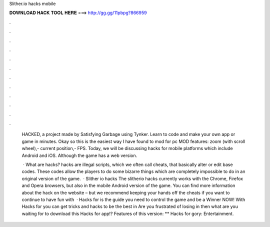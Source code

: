 Slither.io hacks mobile



𝐃𝐎𝐖𝐍𝐋𝐎𝐀𝐃 𝐇𝐀𝐂𝐊 𝐓𝐎𝐎𝐋 𝐇𝐄𝐑𝐄 ===> http://gg.gg/11pbpg?866959



.



.



.



.



.



.



.



.



.



.



.



.

 HACKED, a project made by Satisfying Garbage using Tynker. Learn to code and make your own app or game in minutes. Okay so this is the easiest way I have found to mod  for pc MOD features: zoom (with scroll wheel),- current position,- FPS. Today, we will be discussing  hacks for mobile platforms which include Android and iOS. Although the game has a web version.
 
  · What are  hacks?  hacks are illegal scripts, which we often call cheats, that basically alter or edit base codes. These codes allow the players to do some bizarre things which are completely impossible to do in an original version of the game.  · Slither io hacks The slitherio hacks currently works with the Chrome, Firefox and Opera browsers, but also in the mobile Android version of the game. You can find more information about the hack on the  website – but we recommend keeping your hands off the cheats if you want to continue to have fun with   · Hacks for  is the guide you need to control the game and be a Winner NOW! With Hacks for  you can get tricks and hacks to be the best in  Are you frustrated of losing in  then what are you waiting for to download this Hacks for  app!? Features of this version: ** Hacks for gory: Entertainment.
